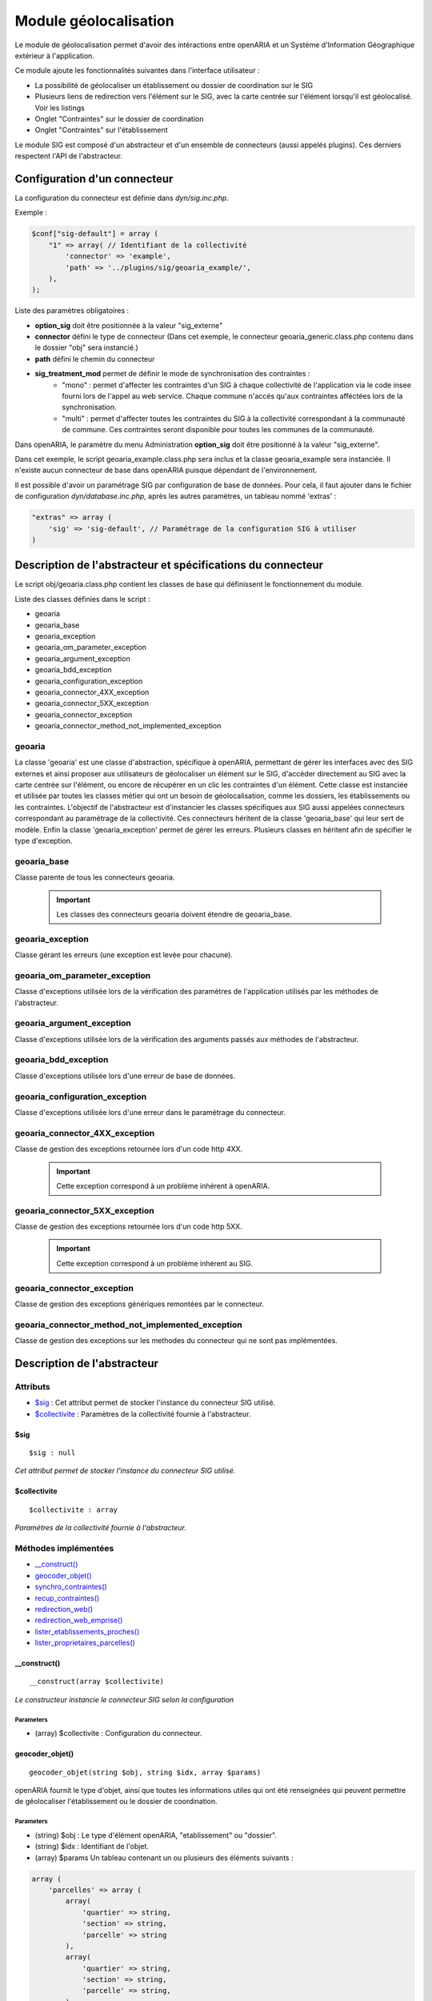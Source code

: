 .. _module_geolocalisation:

######################
Module géolocalisation
######################

Le module de géolocalisation permet d'avoir des intéractions entre openARIA et un Système d'Information Géographique extérieur à l'application.

Ce module ajoute les fonctionnalités suivantes dans l'interface utilisateur :

- La possibilité de géolocaliser un établissement ou dossier de coordination sur le SIG
- Plusieurs liens de redirection vers l'élément sur le SIG, avec la carte centrée sur l'élément lorsqu'il est géolocalisé. Voir les listings
- Onglet "Contraintes" sur le dossier de coordination
- Onglet "Contraintes" sur l'établissement


Le module SIG est composé d'un abstracteur et d'un ensemble de connecteurs (aussi appelés plugins). Ces derniers respectent l'API de l'abstracteur.


Configuration d'un connecteur
#############################

La configuration du connecteur est définie dans `dyn/sig.inc.php`.


Exemple :

.. code:: php

    $conf["sig-default"] = array (
        "1" => array( // Identifiant de la collectivité
            'connector' => 'example',
            'path' => '../plugins/sig/geoaria_example/',
        ),
    );


Liste des paramètres obligatoires :

- **option_sig** doit être positionnée à la valeur "sig_externe"
- **connector** défini le type de connecteur (Dans cet exemple, le connecteur geoaria_generic.class.php contenu dans le dossier "obj" sera instancié.)
- **path** défini le chemin du connecteur
- **sig_treatment_mod** permet de définir le mode de synchronisation des contraintes :
    - "mono" : permet d'affecter les contraintes d'un SIG à chaque collectivité de l'application via le code insee fourni lors de l'appel au web service. Chaque commune n'accés qu'aux contraintes afféctées lors de la synchronisation.
    - "multi" : permet d'affecter toutes les contraintes du SIG à la collectivité correspondant à la communauté de commune. Ces contraintes seront disponible pour toutes les communes de la communauté.


Dans openARIA, le paramètre du menu Administration **option_sig** doit être positionné à la valeur "sig_externe".

Dans cet exemple, le script geoaria_example.class.php sera inclus et la classe geoaria_example sera instanciée. Il n'existe aucun connecteur de base dans openARIA puisque dépendant de l'environnement.

Il est possible d'avoir un paramétrage SIG par configuration de base de données. Pour cela, il faut ajouter dans le fichier de configuration `dyn/database.inc.php`, après les autres paramètres, un tableau nommé 'extras' :

.. code:: php

    "extras" => array (
        'sig' => 'sig-default', // Paramétrage de la configuration SIG à utiliser
    )




Description de l'abstracteur et spécifications du connecteur
############################################################

Le script obj/geoaria.class.php contient les classes de base qui définissent le fonctionnement du module.

Liste des classes définies dans le script :

* geoaria
* geoaria_base
* geoaria_exception
* geoaria_om_parameter_exception
* geoaria_argument_exception
* geoaria_bdd_exception
* geoaria_configuration_exception
* geoaria_connector_4XX_exception
* geoaria_connector_5XX_exception
* geoaria_connector_exception
* geoaria_connector_method_not_implemented_exception


*******
geoaria
*******

La classe 'geoaria' est une classe d'abstraction, spécifique à openARIA, permettant de gérer les interfaces avec des SIG externes et ainsi proposer aux utilisateurs de géolocaliser un élément sur le SIG, d'accéder directement au SIG avec la carte centrée sur l'élément, ou encore de récupérer en un clic les contraintes d'un élément. Cette classe est instanciée et utilisée par toutes les classes métier qui ont un besoin de géolocalisation, comme les dossiers, les établissements ou les contraintes. L'objectif de l'abstracteur est d'instancier les classes spécifiques aux SIG aussi appelées connecteurs correspondant au paramétrage de la collectivité.
Ces connecteurs héritent de la classe 'geoaria_base' qui leur sert de modèle.
Enfin la classe 'geoaria_exception' permet de gérer les erreurs.
Plusieurs classes en héritent afin de spécifier le type d'exception.

************
geoaria_base
************

Classe parente de tous les connecteurs geoaria.

    .. important:: Les classes des connecteurs geoaria doivent étendre de geoaria_base.



*****************
geoaria_exception
*****************

Classe gérant les erreurs (une exception est levée pour chacune).

******************************
geoaria_om_parameter_exception
******************************

Classe d'exceptions utilisée lors de la vérification des paramètres de l'application
utilisés par les méthodes de l'abstracteur.

**************************
geoaria_argument_exception
**************************

Classe d'exceptions utilisée lors de la vérification des arguments passés aux
méthodes de l'abstracteur.

*********************
geoaria_bdd_exception
*********************

Classe d'exceptions utilisée lors d'une erreur de base de données.

*******************************
geoaria_configuration_exception
*******************************

Classe d'exceptions utilisée lors d'une erreur dans le paramétrage du connecteur.


*******************************
geoaria_connector_4XX_exception
*******************************

Classe de gestion des exceptions retournée lors d'un code http 4XX.

    .. important:: Cette exception correspond à un problème inhérent à openARIA.


*******************************
geoaria_connector_5XX_exception
*******************************

Classe de gestion des exceptions retournée lors d'un code http 5XX.

    .. important:: Cette exception correspond à un problème inhérent au SIG.


***************************
geoaria_connector_exception
***************************

Classe de gestion des exceptions génériques remontées par le connecteur.


**************************************************
geoaria_connector_method_not_implemented_exception
**************************************************

Classe de gestion des exceptions sur les methodes du connecteur qui ne sont pas
implémentées.

Description de l'abstracteur
############################


*********
Attributs
*********

* `$sig`_ : Cet attribut permet de stocker l'instance du connecteur SIG utilisé.
* `$collectivite`_ : Paramètres de la collectivité fournie à l'abstracteur.

$sig
****

::

    $sig : null


*Cet attribut permet de stocker l'instance du connecteur SIG utilisé.*


$collectivite
*************

::

    $collectivite : array


*Paramètres de la collectivité fournie à l'abstracteur.*

*********************
Méthodes implémentées
*********************

* `__construct()`_
* `geocoder_objet()`_
* `synchro_contraintes()`_
* `recup_contraintes()`_
* `redirection_web()`_
* `redirection_web_emprise()`_
* `lister_etablissements_proches()`_
* `lister_proprietaires_parcelles()`_


__construct()
*************


::

    __construct(array $collectivite)


*Le constructeur instancie le connecteur SIG selon la configuration*


Parameters
``````````
- (array) $collectivite : Configuration du connecteur.


geocoder_objet()
****************


::

    geocoder_objet(string $obj, string $idx, array $params)


openARIA fournit le type d'objet, ainsi que toutes les informations utiles qui ont été renseignées qui peuvent permettre de géolocaliser l'établissement ou le dossier de coordination.


Parameters
``````````
- (string) $obj : Le type d'élément openARIA, "etablissement" ou "dossier".
- (string) $idx : Identifiant de l'objet.
- (array) $params Un tableau contenant un ou plusieurs des éléments suivants :


.. code:: php

    array (
        'parcelles' => array (
            array(
                'quartier' => string,
                'section' => string,
                'parcelle' => string
            ),
            array(
                'quartier' => string,
                'section' => string,
                'parcelle' => string,
            ),
        )
        'adresse' => string,
        'voie' => string,
        'dossier_ads' => string,
    ).


Returns
```````
(string) La précision de la géolocalisation en mètres.


En cas d'erreur :

.. code:: php

    //
    return false;


synchro_contraintes()
*********************


::

    synchro_contraintes(string $insee = null)


openARIA fournit au SIG externe le code INSEE d'une commune. Le SIG renvoie l'ensemble des contraintes applicables à cette commune. Ces contraintes sont ensuite enregistrées dans la base de données d'openARIA, afin d'être réutilisées lors de la récupération des contraintes applicables à un dossier de coordination ou un établissement.


Parameters
``````````

(string) $insee : Code INSEE de la commune.


Returns
```````
(array) Tableau de contraintes

.. code:: php

    //
    return array(
        array(
            array(
             "contrainte" => "22",
               "groupe_contrainte" => "Servitudes",
               "sous_groupe_contrainte" => "",
               "libelle" => "Exemple de servitude",
           ),
            array(
                "contrainte" => "27",
                "groupe_contrainte" => "ZONES DU PLU",
                "sous_groupe_contrainte" => "protection",
                "libelle" => "Une contrainte du PLU",
           ),
        ),
    );


S'il n'y a aucune parcelle :

.. code:: php

    //
    return array();


recup_contraintes()
*******************


::

    recup_contraintes(array $parcelle)


openARIA appelle le web service contrainte en lui fournissant la liste des parcelles dont on souhaite récupérer les contraintes. Le SIG renvoie une collection de contraintes qui s'y appliquent.


Parameters
``````````

(array) $parcelles : Un tableau contenant une ou plusieurs parcelles.


Returns
```````
(array) Tableau de contraintes

.. code:: php

    //
    return array(
            array(
                "contrainte" => "27",
                "groupe_contrainte" => "ZONES DU PLU",
                "sous_groupe_contrainte" => "protection",
                "libelle" => "Une contrainte du PLU",
           ),
        ),
    );


S'il n'y a aucune parcelle :

.. code:: php

    //
    return array();


redirection_web()
*****************

::

    redirection_web(string $obj = null, array $data = null) 

openARIA fournit le type d'objet et le ou les identifiant(s) de l'élement que l'utilisateur
souhaite consulter sur le SIG. Le connecteur renvoie un URL, qui permettra à l'utilisateur
d'accéder au SIG avec la vue centrée sur l'élément choisi.


Parameters
``````````

(string) $obj Le type d'objet à visualiser : parcelle/etablissement/dossier_coordination.
(array) $data Tableau contenant un ou plusieurs identifiants de l'objet, ex: une ou plusieurs parcelles, un ou plusieurs numéros d'établissements, un ou plusieurs numéros de dossiers de coordination. 

Format du tableau $data pour un objet établissement :

.. code:: php

    array(
        0 => 'T5',
        1 => 'T10',
        2 => 'T1111',
    )

Format du tableau $data pour un objet dossier_coordination :

.. code:: php

    array(
        0 => array(
            'id' => 'VPS-VISIT-000010',
            'type' => 'VPS',
            )
        1 => array(
            'id' => 'PC-PLAN-000001',
            'type' => 'PC',
            )
        )

Format du tableau $data pour un objet parcelle :

.. code:: php

    array (
        0 => array (
            'prefixe' => '201',
            'quartier' => '806',
            'section' => 'AB',
            'parcelle' => '0025',
            ),
        1 => array(
            'prefixe' => '208',
            'quartier' => 806,
            'section' => ' A',
            'parcelle' => '0050',
            ),
        )

Returns
```````
(String) L'URL du SIG centré sur le ou les éléments si l'objet a été précisé, sinon l'URL vers la vue par défaut du SIG.


redirection_web_emprise()
*************************

::

    redirection_web_emprise(string $obj, array $data) 

openARIA fournit le type d'objet et l'identifiant(s) de l'élement que l'utilisateur
souhaite dessiner manuellement sur le SIG. Le connecteur renvoie un URL, qui permettra à
l'utilisateur d'accéder au SIG en mode création d'établissement ou dossier de coordination.


Parameters
``````````

(string) $obj Le type d'objet à visualiser : parcelle/etablissement/dossier_coordination.
(array) $data L'identifiant de l'objet, son code ou numéro et l'identifiant de la voie.

Returns
```````
(String) L'url du SIG pour la création manuelle.


lister_etablissements_proches()
*******************************

::

    lister_etablissements_proches(array $params)

Récupération d'une liste d'établissements proches de l'objet passé en paramètre.


Parameters
``````````

- (array) $params Un tableau associatif contenant un ou plusieurs des paramètres suivant :

.. code:: php

    array(
        "idcentre" => array (
            "id" => string,
            "type" => string (etablissement/dossier_ads)
        )
        "listeparcelles" => array
        "limite" => string
        "distance" => string
    )

Returns
```````
(array) Tableau d'établissement(s), avec la distance en mètres de l'établissement par rapport à l'objet qui a été passé en paramètre.


lister_proprietaires_parcelles()
********************************


::

    lister_proprietaires_parcelles(array $parcelles)

Récupération des informations nominatives des propriétaires des parcelles passées en paramètres.
openARIA appelle le SIG en lui fournissant une ou plusieurs parcelles dont on souhaite obtenir les détails sur leur(s) propriétaire(s). Le résultat est un ensemble de propriétaires confondus (non identifiés par leur parcelle).


Parameters
``````````

- (array) $parcelles Tableau de parcelles.

Returns
```````
(array) Un tableau contenant les informations d'un ou plusieurs propriétaires d'une ou plusieurs parcelles. Le retour est par exemple :

.. code:: php

    array(
        "ident1" => "DUPONT",
        "ident2" => "CLAUDE",
        "adr1" => "4EME ETAGE DROITE",
        "adr2" => "42 AV ROGER SALENGRO",
        "adr3" => "QUARTIER EUROMED",
        "cp_ville_pays" => "13003 MARSEILLE",
        "code_pays" => ""
        )

Si la récupération a échoué, on retourne false

Redirection vers openARIA
#########################

OpenARIA permet la redirection depuis une application externe vers la fiche ou une sélection d'objet.
Pour cela il est nécessaire de passer par le script d'entrée à l'application *app/entry.php*.

*****************************
Accéder à la fiche d'un objet
*****************************

L'url doit être composée des pramètres suivant :

* **obj** objet de l'élément que l'on souhaite visualiser (*etablissement* ou *dc*) ;
* **action** type de redirection (*view* pour accéder à une fiche) ;
* **by** champ de l'objet sur lequel chercher les valeurs (*code* pour les établissements et *libelle* pour les dossiers de coordination) ;
* **id** valeur à chercher ;

Exemples d'url à composer :

* <lien_openaria>/app/entry.php?obj=etablissement&action=view&by=code&id=T3468
* <lien_openaria>/app/entry.php?obj=dc&action=view&by=libelle&id=VPS-VISIT-005018

**********************************
Accéder au listing d'une sélection
**********************************

L'url doit être composée des pramètres suivant :

* **obj** objet de l'élément que l'on souhaite visualiser (*etablissement* ou *dc*) ;
* **action** type de redirection (*list* pour accéder à une sélection d'objet) ;
* **by** champ de l'objet sur lequel chercher les valeurs (*code* pour les établissements et *libelle* pour les dossiers de coordination) ;
* **ids** valeurs à chercher séparées par des *,* ;

Exemples d'url à composer :

* <lien_openaria>/app/entry.php?obj=etablissement&action=list&by=code&ids=T3468,T3789,T4985
* <lien_openaria>/app/entry.php?obj=dc&action=list&by=libelle&id=VPS-VISIT-005018,AT-PLAN-009022,VPS-VISIT-005019
